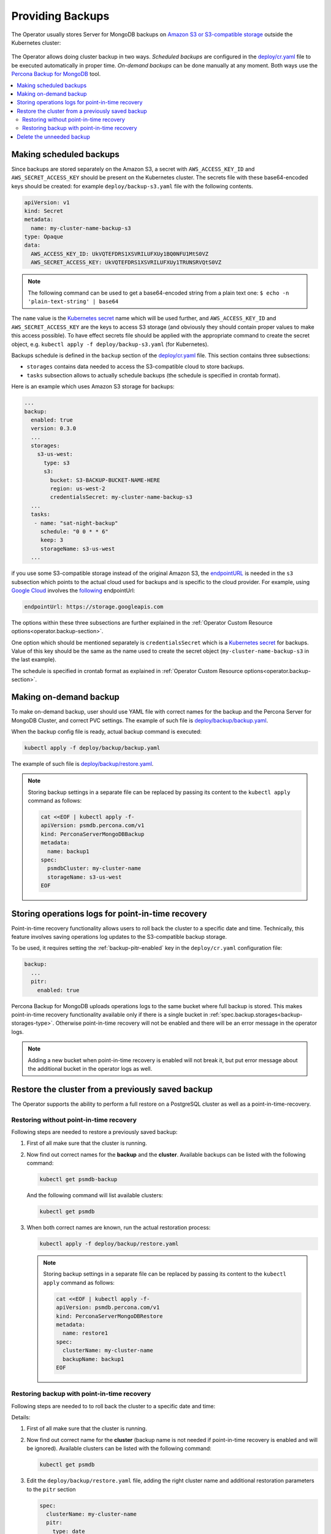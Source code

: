 Providing Backups
=================

The Operator usually stores Server for MongoDB backups on `Amazon S3 or S3-compatible storage <https://en.wikipedia.org/wiki/Amazon_S3#S3_API_and_competing_services>`_ outside the Kubernetes cluster:

.. figure:: assets/images/backup-s3.png
   :align: center
   :alt: Backup on S3-compatible storage

The Operator allows doing cluster backup in two
ways. *Scheduled backups* are configured in the
`deploy/cr.yaml <https://github.com/percona/percona-server-mongodb-operator/blob/main/deploy/cr.yaml>`_
file to be executed automatically in proper time. *On-demand backups*
can be done manually at any moment. Both ways use the `Percona
Backup for MongoDB <https://github.com/percona/percona-backup-mongodb>`_ tool.

.. contents:: :local:

.. _backups.scheduled:

Making scheduled backups
------------------------

Since backups are stored separately on the Amazon S3, a secret with
``AWS_ACCESS_KEY_ID`` and ``AWS_SECRET_ACCESS_KEY`` should be present on
the Kubernetes cluster. The secrets file with these base64-encoded keys should
be created: for example ``deploy/backup-s3.yaml`` file with the following
contents.

.. code:: yaml

   apiVersion: v1
   kind: Secret
   metadata:
     name: my-cluster-name-backup-s3
   type: Opaque
   data:
     AWS_ACCESS_KEY_ID: UkVQTEFDRS1XSVRILUFXUy1BQ0NFU1MtS0VZ
     AWS_SECRET_ACCESS_KEY: UkVQTEFDRS1XSVRILUFXUy1TRUNSRVQtS0VZ

.. note:: The following command can be used to get a base64-encoded string from
   a plain text one: ``$ echo -n 'plain-text-string' | base64``

The ``name`` value is the `Kubernetes
secret <https://kubernetes.io/docs/concepts/configuration/secret/>`_
name which will be used further, and ``AWS_ACCESS_KEY_ID`` and
``AWS_SECRET_ACCESS_KEY`` are the keys to access S3 storage (and
obviously they should contain proper values to make this access
possible). To have effect secrets file should be applied with the
appropriate command to create the secret object,
e.g. ``kubectl apply -f deploy/backup-s3.yaml`` (for Kubernetes).

Backups schedule is defined in the ``backup`` section of the
`deploy/cr.yaml <https://github.com/percona/percona-server-mongodb-operator/blob/main/deploy/cr.yaml>`_
file. This section contains three subsections:

* ``storages`` contains data needed to access the S3-compatible cloud to store
  backups.
* ``tasks`` subsection allows to actually schedule backups (the schedule is
  specified in crontab format).

Here is an example which uses Amazon S3 storage for backups:

.. code:: yaml

   ...
   backup:
     enabled: true
     version: 0.3.0
     ...
     storages:
       s3-us-west:
         type: s3
         s3:
           bucket: S3-BACKUP-BUCKET-NAME-HERE
           region: us-west-2
           credentialsSecret: my-cluster-name-backup-s3
     ...
     tasks:
      - name: "sat-night-backup"
        schedule: "0 0 * * 6"
        keep: 3
        storageName: s3-us-west
     ...

if you use some S3-compatible storage instead of the original
Amazon S3, the `endpointURL <https://docs.min.io/docs/aws-cli-with-minio.html>`_ is needed in the ``s3`` subsection which points to the actual cloud used for backups and
is specific to the cloud provider. For example, using `Google Cloud <https://cloud.google.com>`_ involves the `following <https://storage.googleapis.com>`_ endpointUrl:

.. code:: yaml

   endpointUrl: https://storage.googleapis.com

The options within these three subsections are further explained in the
:ref:`Operator Custom Resource options<operator.backup-section>`.

One option which should be mentioned separately is
``credentialsSecret`` which is a `Kubernetes
secret <https://kubernetes.io/docs/concepts/configuration/secret/>`_
for backups. Value of this key should be the same as the name used to
create the secret object (``my-cluster-name-backup-s3`` in the last
example).

The schedule is specified in crontab format as explained in
:ref:`Operator Custom Resource options<operator.backup-section>`.

Making on-demand backup
-----------------------

To make on-demand backup, user should use YAML file with correct names
for the backup and the Percona Server for MongoDB Cluster, and correct PVC
settings. The example of such file is
`deploy/backup/backup.yaml <https://github.com/percona/percona-server-mongodb-operator/blob/main/deploy/backup/backup.yaml>`_.

When the backup config file is ready, actual backup command is executed:

.. code:: bash

   kubectl apply -f deploy/backup/backup.yaml

The example of such file is `deploy/backup/restore.yaml <https://github.com/percona/percona-server-mongodb-operator/blob/main/deploy/backup/restore.yaml>`_.

.. note:: Storing backup settings in a separate file can be replaced by
   passing its content to the ``kubectl apply`` command as follows:

   .. code:: bash

      cat <<EOF | kubectl apply -f-
      apiVersion: psmdb.percona.com/v1
      kind: PerconaServerMongoDBBackup
      metadata:
        name: backup1
      spec:
        psmdbCluster: my-cluster-name
        storageName: s3-us-west
      EOF

.. _backups-pitr-oplog:

Storing operations logs for point-in-time recovery
--------------------------------------------------

Point-in-time recovery functionality allows users to roll back the cluster to a
specific date and time.
Technically, this feature involves saving operations log updates to
the S3-compatible backup storage.

To be used, it requires setting the :ref:`backup-pitr-enabled` key in the
``deploy/cr.yaml`` configuration file:

.. code:: yaml

   backup:
     ...
     pitr:
       enabled: true

Percona Backup for MongoDB uploads operations logs to the same bucket where
full backup is stored. This makes point-in-time recovery functionality available
only if there is a single bucket in :ref:`spec.backup.storages<backup-storages-type>`.
Otherwise point-in-time recovery will not be enabled and there will be an error
message in the operator logs.

.. note:: Adding a new bucket when point-in-time recovery is enabled will not
   break it, but put error message about the additional bucket in the operator
   logs as well.

Restore the cluster from a previously saved backup
--------------------------------------------------

The Operator supports the ability to perform a full restore on a PostgreSQL
cluster as well as a point-in-time-recovery.

.. _backups-no-pitr-restore:

Restoring without point-in-time recovery
****************************************

Following steps are needed to restore a previously saved backup:

1. First of all make sure that the cluster is running.

2. Now find out correct names for the **backup** and the **cluster**. Available
   backups can be listed with the following command:

   .. code:: bash

      kubectl get psmdb-backup

   And the following command will list available clusters:

   .. code:: bash

      kubectl get psmdb

3. When both correct names are known, run the actual restoration process:

   .. code:: bash

      kubectl apply -f deploy/backup/restore.yaml

   .. note:: Storing backup settings in a separate file can be replaced by
      passing its content to the ``kubectl apply`` command as follows:

      .. code:: bash

            cat <<EOF | kubectl apply -f-
            apiVersion: psmdb.percona.com/v1
            kind: PerconaServerMongoDBRestore
            metadata:
              name: restore1
            spec:
              clusterName: my-cluster-name
              backupName: backup1
            EOF

.. _backups-pitr-restore:

Restoring backup with point-in-time recovery
********************************************

Following steps are needed to to roll back the cluster to a
specific date and time:

Details:

1. First of all make sure that the cluster is running.

2. Now find out correct name for the **cluster** (backup name is not needed if
   point-in-time recovery is enabled and will be ignored). Available
   clusters can be listed with the following command:

   .. code:: bash

      kubectl get psmdb

3. Edit the ``deploy/backup/restore.yaml`` file, adding the right cluster name
   and additional restoration parameters to the ``pitr`` section
   
   .. code:: yaml
   
      spec:  
        clusterName: my-cluster-name
        pitr:
          type: date
          date: YYYY-MM-DD hh:mm:ss

3. Run the actual restoration process:

   .. code:: bash

      kubectl apply -f deploy/backup/restore.yaml

   .. note:: Storing backup settings in a separate file can be replaced by
      passing its content to the ``kubectl apply`` command as follows:

      .. code:: bash

            cat <<EOF | kubectl apply -f-
            apiVersion: psmdb.percona.com/v1
            kind: PerconaServerMongoDBRestore
            metadata:
              name: restore1
            spec:
              clusterName: my-cluster-name
              pitr:
                type: date
                date: YYYY-MM-DD hh:mm:ss
            EOF

Delete the unneeded backup
--------------------------

The maximum amount of stored backups is controlled by the
:ref:`backup.tasks.keep<backup-tasks-keep>` option (only successful backups are
counted). Older backups are automatically deleted, so that amount of stored
backups do not exceed this number. Setting ``keep=0`` or removing this option
from ``deploy/cr.yaml`` disables automatic deletion of backups.

Manual deleting of a previously saved backup requires not more than the backup
name. This name can be taken from the list of available backups returned
by the following command:

.. code:: bash

   kubectl get psmdb-backup

When the name is known, backup can be deleted as follows:

.. code:: bash

   kubectl delete psmdb-backup/<backup-name>

